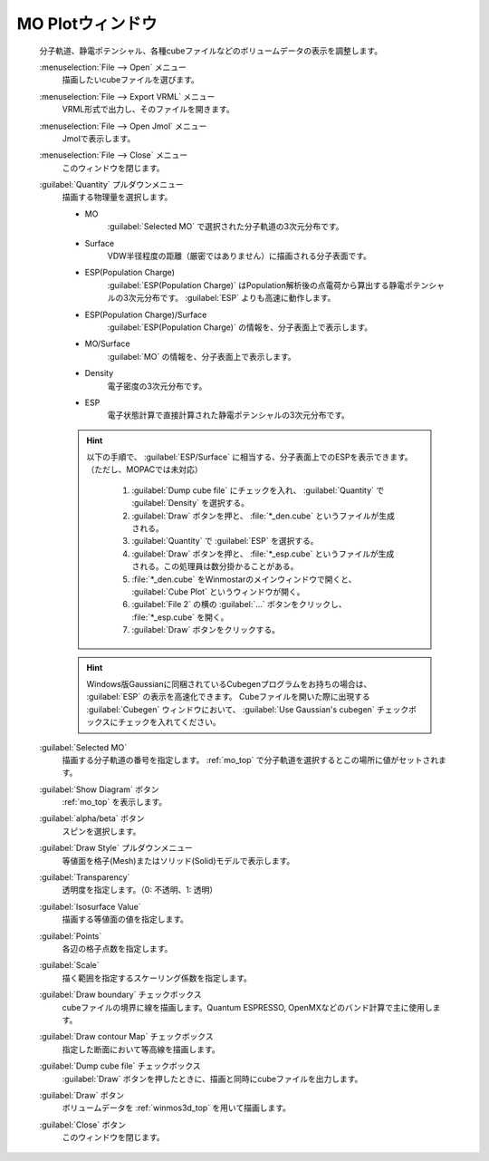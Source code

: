 .. _cube_top:

MO Plotウィンドウ
============================================

   分子軌道、静電ポテンシャル、各種cubeファイルなどのボリュームデータの表示を調整します。

   :menuselection:`File --> Open` メニュー
      描画したいcubeファイルを選びます。
   :menuselection:`File --> Export VRML` メニュー
      VRML形式で出力し、そのファイルを開きます。
   :menuselection:`File --> Open Jmol` メニュー
      Jmolで表示します。
   :menuselection:`File --> Close` メニュー
      このウィンドウを閉じます。
   :guilabel:`Quantity` プルダウンメニュー
      描画する物理量を選択します。 

      - MO
         :guilabel:`Selected MO` で選択された分子軌道の3次元分布です。
      - Surface
         VDW半径程度の距離（厳密ではありません）に描画される分子表面です。
      - ESP(Population Charge)
         :guilabel:`ESP(Population Charge)` はPopulation解析後の点電荷から算出する静電ポテンシャルの3次元分布です。 :guilabel:`ESP` よりも高速に動作します。
      - ESP(Population Charge)/Surface
         :guilabel:`ESP(Population Charge)` の情報を、分子表面上で表示します。
      - MO/Surface
         :guilabel:`MO` の情報を、分子表面上で表示します。
      - Density
         電子密度の3次元分布です。
      - ESP
         電子状態計算で直接計算された静電ポテンシャルの3次元分布です。

      .. hint::
         以下の手順で、 :guilabel:`ESP/Surface` に相当する、分子表面上でのESPを表示できます。（ただし、MOPACでは未対応）
         
            1. :guilabel:`Dump cube file` にチェックを入れ、 :guilabel:`Quantity` で :guilabel:`Density` を選択する。
            2. :guilabel:`Draw` ボタンを押と、 :file:`*_den.cube` というファイルが生成される。
            3. :guilabel:`Quantity` で :guilabel:`ESP` を選択する。
            4. :guilabel:`Draw` ボタンを押と、 :file:`*_esp.cube` というファイルが生成される。この処理員は数分掛かることがある。
            5. :file:`*_den.cube` をWinmostarのメインウィンドウで開くと、 :guilabel:`Cube Plot` というウィンドウが開く。
            6. :guilabel:`File 2` の横の :guilabel:`...` ボタンをクリックし、 :file:`*_esp.cube` を開く。
            7. :guilabel:`Draw` ボタンをクリックする。

      .. hint::
         Windows版Gaussianに同梱されているCubegenプログラムをお持ちの場合は、 :guilabel:`ESP` の表示を高速化できます。
         Cubeファイルを開いた際に出現する :guilabel:`Cubegen` ウィンドウにおいて、 :guilabel:`Use Gaussian's cubegen` チェックボックスにチェックを入れてください。
   :guilabel:`Selected MO`
      描画する分子軌道の番号を指定します。 :ref:`mo_top` で分子軌道を選択するとこの場所に値がセットされます。
   :guilabel:`Show Diagram` ボタン
      :ref:`mo_top` を表示します。
   :guilabel:`alpha/beta` ボタン
      スピンを選択します。
   :guilabel:`Draw Style` プルダウンメニュー
      等値面を格子(Mesh)またはソリッド(Solid)モデルで表示します。
   :guilabel:`Transparency`
      透明度を指定します。（0: 不透明、1: 透明）
   :guilabel:`Isosurface Value`
      描画する等値面の値を指定します。
   :guilabel:`Points`
      各辺の格子点数を指定します。
   :guilabel:`Scale`
      描く範囲を指定するスケーリング係数を指定します。
   :guilabel:`Draw boundary` チェックボックス
      cubeファイルの境界に線を描画します。Quantum ESPRESSO, OpenMXなどのバンド計算で主に使用します。
   :guilabel:`Draw contour Map` チェックボックス
      指定した断面において等高線を描画します。
   :guilabel:`Dump cube file` チェックボックス
      :guilabel:`Draw` ボタンを押したときに、描画と同時にcubeファイルを出力します。
   :guilabel:`Draw` ボタン
      ボリュームデータを :ref:`winmos3d_top` を用いて描画します。
   :guilabel:`Close` ボタン
      このウィンドウを閉じます。 

